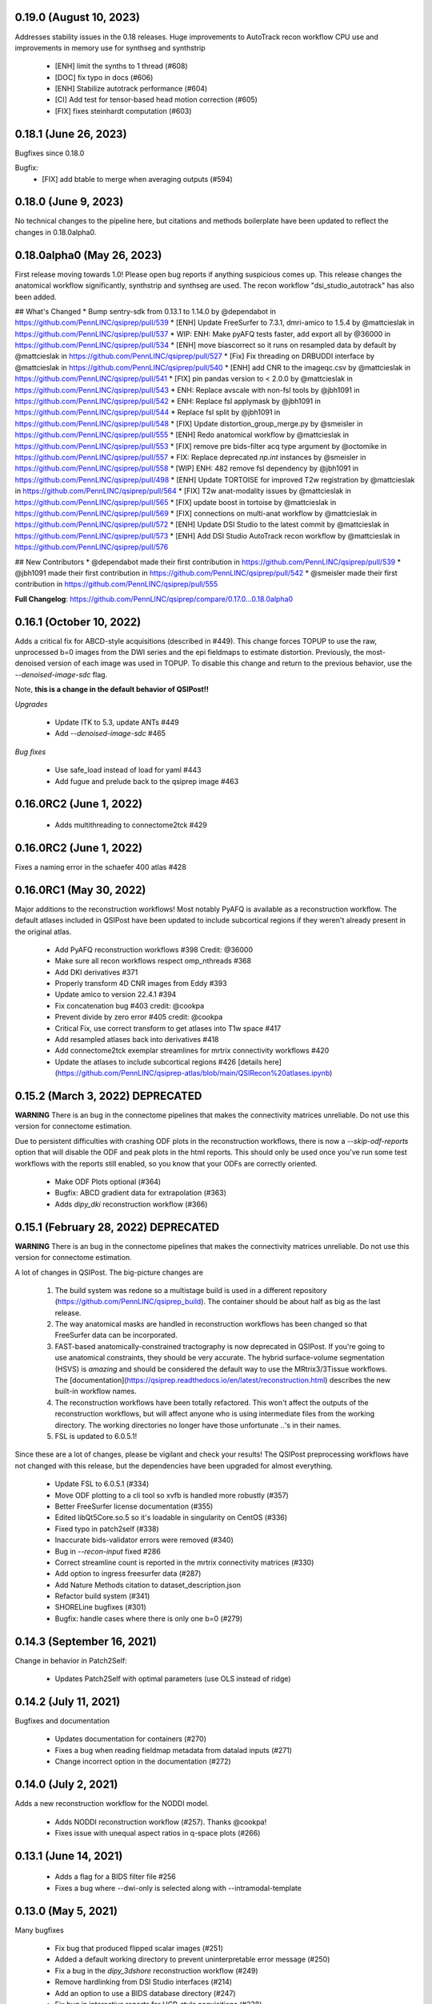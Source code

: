 0.19.0 (August 10, 2023)
========================

Addresses stability issues in the 0.18 releases. Huge improvements to AutoTrack recon workflow
CPU use and improvements in memory use for synthseg and synthstrip

 * [ENH] limit the synths to 1 thread (#608)
 * [DOC] fix typo in docs (#606)
 * [ENH] Stabilize autotrack performance (#604)
 * [CI] Add test for tensor-based head motion correction (#605)
 * [FIX] fixes steinhardt computation (#603)


0.18.1 (June 26, 2023)
======================

Bugfixes since 0.18.0

Bugfix:
 * [FIX] add btable to merge when averaging outputs (#594)

0.18.0 (June 9, 2023)
=====================

No technical changes to the pipeline here, but citations and methods boilerplate have been updated to
reflect the changes in 0.18.0alpha0.



0.18.0alpha0 (May 26, 2023)
===========================

First release moving towards 1.0! Please open bug reports if anything suspicious comes up. This release
changes the anatomical workflow significantly, synthstrip and synthseg are used. The recon workflow
"dsi_studio_autotrack" has also been added.

## What's Changed
* Bump sentry-sdk from 0.13.1 to 1.14.0 by @dependabot in https://github.com/PennLINC/qsiprep/pull/539
* [ENH] Update FreeSurfer to 7.3.1, dmri-amico to 1.5.4 by @mattcieslak in https://github.com/PennLINC/qsiprep/pull/537
* WIP: ENH: Make pyAFQ tests faster, add export all by @36000 in https://github.com/PennLINC/qsiprep/pull/534
* [ENH] move biascorrect so it runs on resampled data by default by @mattcieslak in https://github.com/PennLINC/qsiprep/pull/527
* [Fix] Fix threading on DRBUDDI interface by @mattcieslak in https://github.com/PennLINC/qsiprep/pull/540
* [ENH] add CNR to the imageqc.csv by @mattcieslak in https://github.com/PennLINC/qsiprep/pull/541
* [FIX] pin pandas version to < 2.0.0 by @mattcieslak in https://github.com/PennLINC/qsiprep/pull/543
* ENH: Replace avscale with non-fsl tools by @jbh1091 in https://github.com/PennLINC/qsiprep/pull/542
* ENH: Replace fsl applymask by @jbh1091 in https://github.com/PennLINC/qsiprep/pull/544
* Replace fsl split by @jbh1091 in https://github.com/PennLINC/qsiprep/pull/548
* [FIX] Update distortion_group_merge.py by @smeisler in https://github.com/PennLINC/qsiprep/pull/555
* [ENH] Redo anatomical workflow by @mattcieslak in https://github.com/PennLINC/qsiprep/pull/553
* [FIX] remove pre bids-filter acq type argument by @octomike in https://github.com/PennLINC/qsiprep/pull/557
* FIX: Replace deprecated `np.int` instances by @smeisler in https://github.com/PennLINC/qsiprep/pull/558
* [WIP] ENH: 482 remove fsl dependency by @jbh1091 in https://github.com/PennLINC/qsiprep/pull/498
* [ENH] Update TORTOISE for improved T2w registration by @mattcieslak in https://github.com/PennLINC/qsiprep/pull/564
* [FIX] T2w anat-modality issues by @mattcieslak in https://github.com/PennLINC/qsiprep/pull/565
* [FIX] update boost in tortoise by @mattcieslak in https://github.com/PennLINC/qsiprep/pull/569
* [FIX] connections on multi-anat workflow by @mattcieslak in https://github.com/PennLINC/qsiprep/pull/572
* [ENH] Update DSI Studio to the latest commit by @mattcieslak in https://github.com/PennLINC/qsiprep/pull/573
* [ENH] Add DSI Studio AutoTrack recon workflow by @mattcieslak in https://github.com/PennLINC/qsiprep/pull/576

## New Contributors
* @dependabot made their first contribution in https://github.com/PennLINC/qsiprep/pull/539
* @jbh1091 made their first contribution in https://github.com/PennLINC/qsiprep/pull/542
* @smeisler made their first contribution in https://github.com/PennLINC/qsiprep/pull/555

**Full Changelog**: https://github.com/PennLINC/qsiprep/compare/0.17.0...0.18.0alpha0


0.16.1 (October 10, 2022)
=========================

Adds a critical fix for ABCD-style acquisitions (described in #449). This change forces
TOPUP to use the raw, unprocessed b=0 images from the DWI series and the epi fieldmaps to
estimate distortion. Previously, the most-denoised version of each image was used in
TOPUP. To disable this change and return to the previous behavior, use the
`--denoised-image-sdc` flag.

Note, **this is a change in the default behavior of QSIPost!!**

*Upgrades*

 * Update ITK to 5.3, update ANTs #449
 * Add `--denoised-image-sdc` #465


*Bug fixes*

 * Use safe_load instead of load for yaml #443
 * Add fugue and prelude back to the qsiprep image #463


0.16.0RC2 (June 1, 2022)
========================

 * Adds multithreading to connectome2tck #429

0.16.0RC2 (June 1, 2022)
========================

Fixes a naming error in the schaefer 400 atlas #428

0.16.0RC1 (May 30, 2022)
========================

Major additions to the reconstruction workflows! Most notably PyAFQ is available
as a reconstruction workflow. The default atlases included in QSIPost have been
updated to include subcortical regions if they weren't already present in the
original atlas.

 * Add PyAFQ reconstruction workflows #398 Credit: @36000
 * Make sure all recon workflows respect omp_nthreads #368
 * Add DKI derivatives #371
 * Properly transform 4D CNR images from Eddy #393
 * Update amico to version 22.4.1 #394
 * Fix concatenation bug #403 credit: @cookpa
 * Prevent divide by zero error #405 credit: @cookpa
 * Critical Fix, use correct transform to get atlases into T1w space #417
 * Add resampled atlases back into derivatives #418
 * Add connectome2tck exemplar streamlines for mrtrix connectivity workflows #420
 * Update the atlases to include subcortical regions #426 [details here](https://github.com/PennLINC/qsiprep-atlas/blob/main/QSIRecon%20atlases.ipynb)

0.15.2 (March 3, 2022) DEPRECATED
==================================

**WARNING** There is an bug in the connectome pipelines that makes the connectivity
matrices unreliable. Do not use this version for connectome estimation.

Due to persistent difficulties with crashing ODF plots in the reconstruction workflows,
there is now a `--skip-odf-reports` option that will disable the ODF and peak plots
in the html reports. This should only be used once you've run some test workflows
with the reports still enabled, so you know that your ODFs are correctly oriented.

 * Make ODF Plots optional (#364)
 * Bugfix: ABCD gradient data for extrapolation (#363)
 * Adds `dipy_dki` reconstruction workflow (#366)


0.15.1 (February 28, 2022) DEPRECATED
======================================

**WARNING** There is an bug in the connectome pipelines that makes the connectivity
matrices unreliable. Do not use this version for connectome estimation.

A lot of changes in QSIPost. The big-picture changes are

 1. The build system was redone so a multistage build is used in a
    different repository (https://github.com/PennLINC/qsiprep_build).
    The container should be about half as big as the last release.
 2. The way anatomical masks are handled in reconstruction workflows
    has been changed so that FreeSurfer data can be incorporated.
 3. FAST-based anatomically-constrained tractography is now deprecated in
    QSIPost. If you're going to use anatomical constraints, they should be
    very accurate. The hybrid surface-volume segmentation (HSVS) is
    *amazing* and should be considered the default way to use the
    MRtrix3/3Tissue workflows. The
    [documentation](https://qsiprep.readthedocs.io/en/latest/reconstruction.html)
    describes the new built-in workflow names.
 4. The reconstruction workflows have been totally refactored. This won't
    affect the outputs of the reconstruction workflows, but will affect
    anyone who is using intermediate files from the working directory.
    The working directories no longer have those unfortunate `..`'s in
    their names.
 5. FSL is updated to 6.0.5.1!

Since these are a lot of changes, please be vigilant and check your results!
The QSIPost preprocessing workflows have not changed with this release, but
the dependencies have been upgraded for almost everything.

 * Update FSL to 6.0.5.1 (#334)
 * Move ODF plotting to a cli tool so xvfb is handled more robustly (#357)
 * Better FreeSurfer license documentation (#355)
 * Edited libQt5Core.so.5 so it's loadable in singularity on CentOS (#336)
 * Fixed typo in patch2self (#338)
 * Inaccurate bids-validator errors were removed (#340)
 * Bug in `--recon-input` fixed #286
 * Correct streamline count is reported in the mrtrix connectivity matrices (#330)
 * Add option to ingress freesurfer data (#287)
 * Add Nature Methods citation to dataset_description.json
 * Refactor build system (#341)
 * SHORELine bugfixes (#301)
 * Bugfix: handle cases where there is only one b=0 (#279)

0.14.3 (September 16, 2021)
===========================
Change in behavior in Patch2Self:

 * Updates Patch2Self with optimal parameters (use OLS instead of ridge)

0.14.2 (July 11, 2021)
======================
Bugfixes and documentation

 * Updates documentation for containers (#270)
 * Fixes a bug when reading fieldmap metadata from datalad inputs (#271)
 * Change incorrect option in the documentation (#272)

0.14.0 (July 2, 2021)
=====================
Adds a new reconstruction workflow for the NODDI model.

 * Adds NODDI reconstruction workflow (#257). Thanks @cookpa!
 * Fixes issue with unequal aspect ratios in q-space plots (#266)

0.13.1 (June 14, 2021)
======================

 * Adds a flag for a BIDS filter file #256
 * Fixes a bug where --dwi-only is selected along with --intramodal-template

0.13.0 (May 5, 2021)
====================
Many bugfixes

 * Fix bug that produced flipped scalar images (#251)
 * Added a default working directory to prevent uninterpretable error message (#250)
 * Fix a bug in the `dipy_3dshore` reconstruction workflow (#249)
 * Remove hardlinking from DSI Studio interfaces (#214)
 * Add an option to use a BIDS database directory (#247)
 * Fix bug in interactive reports for HCP-style acquisitions (#238)
 * Update defaults for `Patch2Self` (#230, #239)
 * Remove cmake installer from docker image after compiling ANTS (#229)

0.13.0RC1 (January 19, 2021)
============================
This version introduces major changes to the TOPUP/eddy workflow. Feedback would be greatly
appreciated!

 * Added new algorithm for selecting b=0 images for distortion corretion (#202)
 * Added the Patch2Self denoising method (#203, credit to @ShreyasFadnavis)
 * Documentation has been expanded significantly (#212)
 * Boilerplate for DWI preprocessing is greatly expanded (#200)


0.12.2 (November 7, 2020)
=========================
Adds options for processing infant dMRI data. Also enables running without a T1w
image.

 * Adds ``--dwi-only`` and ``--infant`` options to QSIPost. (#177)


0.11.0 (August 12, 2020)
========================
NEW: Workflow defaults have changed. T1w-based spatial normalization is done by
default (disabled by ``--skip-t1-based-spatial-normalization``) and dwi scans
are merged before motion correction by default (disabled by ``--separate-all-dwis``).

 * Deprecate some commandline arguments, change defaults (#168)
 * Fix typo in workflow names (#162)
 * Fix bug from 0.10.0 where ODFs were not appearing in plots (#160)


0.10.0 (August 4, 2020)
=======================

 * Adds support for oblique acquisitions (#156)


0.9.0beta1 (June 17, 2020)
==========================

 * Adds support for HCP lifespan sequences
 * Introduces --distortion-group-merge option for combining paired scans

0.8.0 (February 12, 2020)
=========================

 * Removes oblique angles from T1w headers to fix N4 bug (#103)

0.7.2 (February 4, 2020)
========================

 * Fixed a bug in b=0 masking when images have high signal intensity in ventricles (#99)

0.7.1 (January 29, 2020)
========================

 * Image QC summary data is produced for each output (#95)
 * Update DSI Studio (#88)
 * Update ANTs (#80)
 * Include workflows for ss3t (#82)
 * Add some boilerplate to the FSL workflow (#38)
 * Reduce the number of calls to N4 (#74, #89)
 * Add CUDA capability in the containers (#75)
 * Add mrdegibbs and accompanying reports (#58)
 * Fix reports graphics (#64)
 * Rework the DWI grouping algorithm (#92)

0.6.7 (January 9 2020)
======================
This release adds some rather big updates to QSIPost.
 * FSL is updated to version 6.0.3
 * CUDA v9.1 support is added to the image (works with GPUS in Docker and Singularity)
 * A new robust b=0 masking algorith is introduced.

0.6.5 (Nov 21, 2019)
====================
 * Improved handling of Freesurfer path (#50)
 * Better logic in commandline argument checking (#50, #62)
 * More robust brain masking for b=0 reference images (#73)
 * Bugfix for reverse phase encoding directon dwi series (#68)
 * Bugfix for warping eddy's CNR output (#72)

0.6.4, 0.6.4-1 (Nov 11, 2019)
==============================
 * IMPORTANT: commandline call changed to use official BIDS App
 * eddy will use multiple cores if available
 * Fixed bug in sentry interaction


0.6.2, 0.6.3RC1, 0.6.3RC2 (October 27, 2019)
============================================

 * Bugfix: masking was not working on eddy.
 * Bugfix: static versioning was not workign in the container.
 * New graphics in the documentation.
 * Use BSpline Interpolation if --output-resolution is higher than the input resolution.


0.6.0RC1, 0.6.2 (October 13, 2019)
==================================

An issue was discovered in how voxel orientation interacts with TOPUP/eddy and outside
fieldmaps. Unless everything is in LAS+ prior to going into TOPUP/eddy, the warps are
incorrectly applied at the end of eddy. This resulted in fieldmap unwarping reports that
looked good but a final output that is bizarrely warped. Additionally, GRE fieldmaps would
result in outputs being under-unwarped. To fix all of these, TOPUP (if PEPOLAR fieldmaps are
being used) and eddy occur in LAS+, then their outputs are converted to LPS+ for GRE fieldmaps,
SyN. The rest of the pipeline happens in LPS+, like the SHORELine version.

 * Update installation method to match fMRIPrep
 * Add CI tests for reconstruction workflows
 * Make the ``--sloppy`` option affect the reconstruction workflows
 * Fixes bug in 3dSHORE reconstruction (incorrect scaling)
 * CRITICAL bug fix: convert everything to LAS+ if eddy is going to be used
 * Added built-in reconstruction workflows
 * Added Brainnetome, AICHA and the remaining Schaefer atlases


0.5.1, 0.5.1a, 0.5.2 (September 10, 2019)
==========================================

 * Address issues in Nipype causing random crashes


0.5.0 (August 11, 2019)
=======================

 * Use antsMultiVariateTemplateConstruction2.sh to make a b=0 template across scan groups
 * Control the number of template iterations and deformation model with
   ``--intramodal_template_iters`` and ``--intramodal_template_transform``.

0.4.6 (July 23, 2019)
=====================

 * More documentation updates
 * MSD calculated for MAPMRI

0.4.5 (July 22, 2019)
=====================

 * Scalar outputs from MAPMRI

0.4.4 (July 19, 2019)
======================

 * Default eddy configuation changed to not use CUDA by default.
 * Valerie added content to documentation

0.4.3 (July 18, 2019)
=====================

FSL tools are used to match SHORELine motion parameters to those from eddy.

 * Fieldcoefs are calculated from PEPOLAR and GRE fieldmaps and sent to TOPUP
 * Motion estimates from SHORELine match eddy

0.4.0 (June 7, 2019)
====================

Add workflows for eddy and TOPUP.

  * Adds eddy tests on CircleCI.

